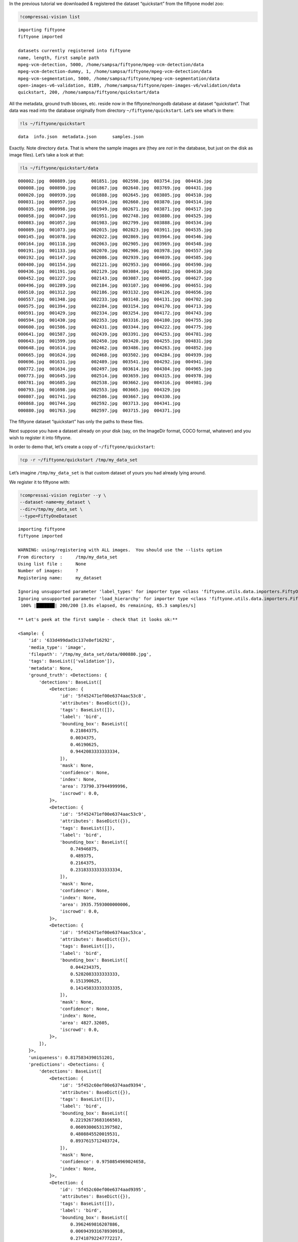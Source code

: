 In the previous tutorial we downloaded & registered the dataset
“quickstart” from the fiftyone model zoo:

.. code:: ipython3

    !compressai-vision list


.. parsed-literal::

    importing fiftyone
    fiftyone imported
    
    datasets currently registered into fiftyone
    name, length, first sample path
    mpeg-vcm-detection, 5000, /home/sampsa/fiftyone/mpeg-vcm-detection/data
    mpeg-vcm-detection-dummy, 1, /home/sampsa/fiftyone/mpeg-vcm-detection/data
    mpeg-vcm-segmentation, 5000, /home/sampsa/fiftyone/mpeg-vcm-segmentation/data
    open-images-v6-validation, 8189, /home/sampsa/fiftyone/open-images-v6/validation/data
    quickstart, 200, /home/sampsa/fiftyone/quickstart/data


All the metadata, ground truth bboxes, etc. reside now in the
fiftyone/mongodb database at dataset “quickstart”. That data was read
into the database originally from directory ``~/fiftyone/quickstart``.
Let’s see what’s in there:

.. code:: ipython3

    !ls ~/fiftyone/quickstart


.. parsed-literal::

    data  info.json  metadata.json	samples.json


Exactly. Note directory ``data``. That is where the sample images are
(they are *not* in the database, but just on the disk as image files).
Let’s take a look at that:

.. code:: ipython3

    !ls ~/fiftyone/quickstart/data


.. parsed-literal::

    000002.jpg  000889.jpg	001851.jpg  002598.jpg	003754.jpg  004416.jpg
    000008.jpg  000890.jpg	001867.jpg  002640.jpg	003769.jpg  004431.jpg
    000020.jpg  000939.jpg	001888.jpg  002645.jpg	003805.jpg  004510.jpg
    000031.jpg  000957.jpg	001934.jpg  002660.jpg	003870.jpg  004514.jpg
    000035.jpg  000998.jpg	001949.jpg  002671.jpg	003871.jpg  004517.jpg
    000058.jpg  001047.jpg	001951.jpg  002748.jpg	003880.jpg  004525.jpg
    000083.jpg  001057.jpg	001983.jpg  002799.jpg	003888.jpg  004534.jpg
    000089.jpg  001073.jpg	002015.jpg  002823.jpg	003911.jpg  004535.jpg
    000145.jpg  001078.jpg	002022.jpg  002869.jpg	003964.jpg  004546.jpg
    000164.jpg  001118.jpg	002063.jpg  002905.jpg	003969.jpg  004548.jpg
    000191.jpg  001133.jpg	002070.jpg  002906.jpg	003978.jpg  004557.jpg
    000192.jpg  001147.jpg	002086.jpg  002939.jpg	004039.jpg  004585.jpg
    000400.jpg  001154.jpg	002121.jpg  002953.jpg	004066.jpg  004590.jpg
    000436.jpg  001191.jpg	002129.jpg  003084.jpg	004082.jpg  004610.jpg
    000452.jpg  001227.jpg	002143.jpg  003087.jpg	004095.jpg  004627.jpg
    000496.jpg  001289.jpg	002184.jpg  003107.jpg	004096.jpg  004651.jpg
    000510.jpg  001312.jpg	002186.jpg  003132.jpg	004126.jpg  004656.jpg
    000557.jpg  001348.jpg	002233.jpg  003148.jpg	004131.jpg  004702.jpg
    000575.jpg  001394.jpg	002284.jpg  003154.jpg	004170.jpg  004713.jpg
    000591.jpg  001429.jpg	002334.jpg  003254.jpg	004172.jpg  004743.jpg
    000594.jpg  001430.jpg	002353.jpg  003316.jpg	004180.jpg  004755.jpg
    000600.jpg  001586.jpg	002431.jpg  003344.jpg	004222.jpg  004775.jpg
    000641.jpg  001587.jpg	002439.jpg  003391.jpg	004253.jpg  004781.jpg
    000643.jpg  001599.jpg	002450.jpg  003420.jpg	004255.jpg  004831.jpg
    000648.jpg  001614.jpg	002462.jpg  003486.jpg	004263.jpg  004852.jpg
    000665.jpg  001624.jpg	002468.jpg  003502.jpg	004284.jpg  004939.jpg
    000696.jpg  001631.jpg	002489.jpg  003541.jpg	004292.jpg  004941.jpg
    000772.jpg  001634.jpg	002497.jpg  003614.jpg	004304.jpg  004965.jpg
    000773.jpg  001645.jpg	002514.jpg  003659.jpg	004315.jpg  004978.jpg
    000781.jpg  001685.jpg	002538.jpg  003662.jpg	004316.jpg  004981.jpg
    000793.jpg  001698.jpg	002553.jpg  003665.jpg	004329.jpg
    000807.jpg  001741.jpg	002586.jpg  003667.jpg	004330.jpg
    000868.jpg  001744.jpg	002592.jpg  003713.jpg	004341.jpg
    000880.jpg  001763.jpg	002597.jpg  003715.jpg	004371.jpg


The fiftyone dataset “quickstart” has only the paths to these files.

Next suppose you have a dataset already on your disk (say, on the
ImageDir format, COCO format, whatever) and you wish to register it into
fiftyone.

In order to demo that, let’s create a copy of ``~/fiftyone/quickstart``:

.. code:: ipython3

    !cp -r ~/fiftyone/quickstart /tmp/my_data_set

Let’s imagine ``/tmp/my_data_set`` is that custom dataset of yours you
had already lying around.

We register it to fiftyone with:

.. code:: ipython3

    !compressai-vision register --y \
    --dataset-name=my_dataset \
    --dir=/tmp/my_data_set \
    --type=FiftyOneDataset


.. parsed-literal::

    importing fiftyone
    fiftyone imported
    
    WARNING: using/registering with ALL images.  You should use the --lists option
    From directory  :     /tmp/my_data_set
    Using list file :     None
    Number of images:     ?
    Registering name:     my_dataset
    
    Ignoring unsupported parameter 'label_types' for importer type <class 'fiftyone.utils.data.importers.FiftyOneDatasetImporter'>
    Ignoring unsupported parameter 'load_hierarchy' for importer type <class 'fiftyone.utils.data.importers.FiftyOneDatasetImporter'>
     100% |███████| 200/200 [3.0s elapsed, 0s remaining, 65.3 samples/s]      
    
    ** Let's peek at the first sample - check that it looks ok:**
    
    <Sample: {
        'id': '633d499dad3c137e8ef16292',
        'media_type': 'image',
        'filepath': '/tmp/my_data_set/data/000880.jpg',
        'tags': BaseList(['validation']),
        'metadata': None,
        'ground_truth': <Detections: {
            'detections': BaseList([
                <Detection: {
                    'id': '5f452471ef00e6374aac53c8',
                    'attributes': BaseDict({}),
                    'tags': BaseList([]),
                    'label': 'bird',
                    'bounding_box': BaseList([
                        0.21084375,
                        0.0034375,
                        0.46190625,
                        0.9442083333333334,
                    ]),
                    'mask': None,
                    'confidence': None,
                    'index': None,
                    'area': 73790.37944999996,
                    'iscrowd': 0.0,
                }>,
                <Detection: {
                    'id': '5f452471ef00e6374aac53c9',
                    'attributes': BaseDict({}),
                    'tags': BaseList([]),
                    'label': 'bird',
                    'bounding_box': BaseList([
                        0.74946875,
                        0.489375,
                        0.2164375,
                        0.23183333333333334,
                    ]),
                    'mask': None,
                    'confidence': None,
                    'index': None,
                    'area': 3935.7593000000006,
                    'iscrowd': 0.0,
                }>,
                <Detection: {
                    'id': '5f452471ef00e6374aac53ca',
                    'attributes': BaseDict({}),
                    'tags': BaseList([]),
                    'label': 'bird',
                    'bounding_box': BaseList([
                        0.044234375,
                        0.5282083333333333,
                        0.151390625,
                        0.14145833333333335,
                    ]),
                    'mask': None,
                    'confidence': None,
                    'index': None,
                    'area': 4827.32605,
                    'iscrowd': 0.0,
                }>,
            ]),
        }>,
        'uniqueness': 0.8175834390151201,
        'predictions': <Detections: {
            'detections': BaseList([
                <Detection: {
                    'id': '5f452c60ef00e6374aad9394',
                    'attributes': BaseDict({}),
                    'tags': BaseList([]),
                    'label': 'bird',
                    'bounding_box': BaseList([
                        0.22192673683166503,
                        0.06093006531397502,
                        0.4808845520019531,
                        0.8937615712483724,
                    ]),
                    'mask': None,
                    'confidence': 0.9750854969024658,
                    'index': None,
                }>,
                <Detection: {
                    'id': '5f452c60ef00e6374aad9395',
                    'attributes': BaseDict({}),
                    'tags': BaseList([]),
                    'label': 'bird',
                    'bounding_box': BaseList([
                        0.3962469816207886,
                        0.006943931678930918,
                        0.27418792247772217,
                        0.46793556213378906,
                    ]),
                    'mask': None,
                    'confidence': 0.759726881980896,
                    'index': None,
                }>,
                <Detection: {
                    'id': '5f452c60ef00e6374aad9396',
                    'attributes': BaseDict({}),
                    'tags': BaseList([]),
                    'label': 'bird',
                    'bounding_box': BaseList([
                        0.02506386339664459,
                        0.548487663269043,
                        0.16438478231430054,
                        0.16736234029134114,
                    ]),
                    'mask': None,
                    'confidence': 0.6569182276725769,
                    'index': None,
                }>,
                <Detection: {
                    'id': '5f452c60ef00e6374aad9397',
                    'attributes': BaseDict({}),
                    'tags': BaseList([]),
                    'label': 'bird',
                    'bounding_box': BaseList([
                        0.4889101028442383,
                        0.009576511383056641,
                        0.13802199363708495,
                        0.2093157132466634,
                    ]),
                    'mask': None,
                    'confidence': 0.2359301745891571,
                    'index': None,
                }>,
                <Detection: {
                    'id': '5f452c60ef00e6374aad9398',
                    'attributes': BaseDict({}),
                    'tags': BaseList([]),
                    'label': 'elephant',
                    'bounding_box': BaseList([
                        0.015171945095062256,
                        0.555288823445638,
                        0.1813342332839966,
                        0.15938574473063152,
                    ]),
                    'mask': None,
                    'confidence': 0.221974179148674,
                    'index': None,
                }>,
                <Detection: {
                    'id': '5f452c60ef00e6374aad9399',
                    'attributes': BaseDict({}),
                    'tags': BaseList([]),
                    'label': 'bear',
                    'bounding_box': BaseList([
                        0.017808181047439576,
                        0.5488224665323893,
                        0.17450940608978271,
                        0.16891117095947267,
                    ]),
                    'mask': None,
                    'confidence': 0.1965726613998413,
                    'index': None,
                }>,
                <Detection: {
                    'id': '5f452c60ef00e6374aad939a',
                    'attributes': BaseDict({}),
                    'tags': BaseList([]),
                    'label': 'elephant',
                    'bounding_box': BaseList([
                        0.16558188199996948,
                        0.5723957061767578,
                        0.09993256330490112,
                        0.10098978678385416,
                    ]),
                    'mask': None,
                    'confidence': 0.18904592096805573,
                    'index': None,
                }>,
                <Detection: {
                    'id': '5f452c60ef00e6374aad939b',
                    'attributes': BaseDict({}),
                    'tags': BaseList([]),
                    'label': 'sheep',
                    'bounding_box': BaseList([
                        0.213010573387146,
                        0.05354320605595907,
                        0.5153374671936035,
                        0.8933518091837566,
                    ]),
                    'mask': None,
                    'confidence': 0.11480894684791565,
                    'index': None,
                }>,
                <Detection: {
                    'id': '5f452c60ef00e6374aad939c',
                    'attributes': BaseDict({}),
                    'tags': BaseList([]),
                    'label': 'bird',
                    'bounding_box': BaseList([
                        0.29751906394958494,
                        0.010790024201075237,
                        0.3315577507019043,
                        0.34026527404785156,
                    ]),
                    'mask': None,
                    'confidence': 0.11089690029621124,
                    'index': None,
                }>,
                <Detection: {
                    'id': '5f452c60ef00e6374aad939d',
                    'attributes': BaseDict({}),
                    'tags': BaseList([]),
                    'label': 'elephant',
                    'bounding_box': BaseList([
                        0.08351035118103027,
                        0.5574632008870443,
                        0.18209288120269776,
                        0.1426785151163737,
                    ]),
                    'mask': None,
                    'confidence': 0.0971052274107933,
                    'index': None,
                }>,
                <Detection: {
                    'id': '5f452c60ef00e6374aad939e',
                    'attributes': BaseDict({}),
                    'tags': BaseList([]),
                    'label': 'bird',
                    'bounding_box': BaseList([
                        0.4461814880371094,
                        0.0007838249827424685,
                        0.209574556350708,
                        0.309667714436849,
                    ]),
                    'mask': None,
                    'confidence': 0.08403241634368896,
                    'index': None,
                }>,
                <Detection: {
                    'id': '5f452c60ef00e6374aad939f',
                    'attributes': BaseDict({}),
                    'tags': BaseList([]),
                    'label': 'bird',
                    'bounding_box': BaseList([
                        0.5395165920257569,
                        0.034476550420125325,
                        0.07703280448913574,
                        0.16296254793802897,
                    ]),
                    'mask': None,
                    'confidence': 0.07699568569660187,
                    'index': None,
                }>,
                <Detection: {
                    'id': '5f452c60ef00e6374aad93a0',
                    'attributes': BaseDict({}),
                    'tags': BaseList([]),
                    'label': 'bear',
                    'bounding_box': BaseList([
                        0.217216157913208,
                        0.05954849322636922,
                        0.49451656341552735,
                        0.8721434275309244,
                    ]),
                    'mask': None,
                    'confidence': 0.058097004890441895,
                    'index': None,
                }>,
                <Detection: {
                    'id': '5f452c60ef00e6374aad93a1',
                    'attributes': BaseDict({}),
                    'tags': BaseList([]),
                    'label': 'sheep',
                    'bounding_box': BaseList([
                        0.018094074726104737,
                        0.5562847137451172,
                        0.17362892627716064,
                        0.15742950439453124,
                    ]),
                    'mask': None,
                    'confidence': 0.0519101656973362,
                    'index': None,
                }>,
            ]),
        }>,
    }>
    


here ``--type`` depends on the directory/file structure your data
directory has. Typical values are
``FiftyOneDataset, OpenImagesV6Dataset, ImageDirectory``. Please take a
look in
`here <https://voxel51.com/docs/fiftyone/api/fiftyone.types.dataset_types.html>`__
for more information.

Let’s check that the dataset got registered correctly:

.. code:: ipython3

    !compressai-vision list


.. parsed-literal::

    importing fiftyone
    fiftyone imported
    
    datasets currently registered into fiftyone
    name, length, first sample path
    mpeg-vcm-detection, 5000, /home/sampsa/fiftyone/mpeg-vcm-detection/data
    mpeg-vcm-detection-dummy, 1, /home/sampsa/fiftyone/mpeg-vcm-detection/data
    mpeg-vcm-segmentation, 5000, /home/sampsa/fiftyone/mpeg-vcm-segmentation/data
    my_dataset, 200, /tmp/my_data_set/data
    open-images-v6-validation, 8189, /home/sampsa/fiftyone/open-images-v6/validation/data
    quickstart, 200, /home/sampsa/fiftyone/quickstart/data


A more detailed look into the dataset:

.. code:: ipython3

    !compressai-vision show --dataset-name=my_dataset


.. parsed-literal::

    importing fiftyone
    fiftyone imported
    
    dataset info:
    Name:        my_dataset
    Media type:  image
    Num samples: 200
    Persistent:  True
    Tags:        []
    Sample fields:
        id:           fiftyone.core.fields.ObjectIdField
        filepath:     fiftyone.core.fields.StringField
        tags:         fiftyone.core.fields.ListField(fiftyone.core.fields.StringField)
        metadata:     fiftyone.core.fields.EmbeddedDocumentField(fiftyone.core.metadata.ImageMetadata)
        ground_truth: fiftyone.core.fields.EmbeddedDocumentField(fiftyone.core.labels.Detections)
        uniqueness:   fiftyone.core.fields.FloatField
        predictions:  fiftyone.core.fields.EmbeddedDocumentField(fiftyone.core.labels.Detections)
    
    test-loading first image from /tmp/my_data_set/data/000880.jpg
    loaded image with dimensions (480, 640, 3) ok


Let’s deregister the dataset:

.. code:: ipython3

    !compressai-vision deregister --y --dataset-name=my_dataset


.. parsed-literal::

    importing fiftyone
    fiftyone imported
    removing dataset my_dataset from fiftyone


Check it got removed:

.. code:: ipython3

    !compressai-vision list


.. parsed-literal::

    importing fiftyone
    fiftyone imported
    
    datasets currently registered into fiftyone
    name, length, first sample path
    mpeg-vcm-detection, 5000, /home/sampsa/fiftyone/mpeg-vcm-detection/data
    mpeg-vcm-detection-dummy, 1, /home/sampsa/fiftyone/mpeg-vcm-detection/data
    mpeg-vcm-segmentation, 5000, /home/sampsa/fiftyone/mpeg-vcm-segmentation/data
    open-images-v6-validation, 8189, /home/sampsa/fiftyone/open-images-v6/validation/data
    quickstart, 200, /home/sampsa/fiftyone/quickstart/data


Let’s remove the image data as well:

.. code:: ipython3

    !rm -rf /tmp/my_data_set

